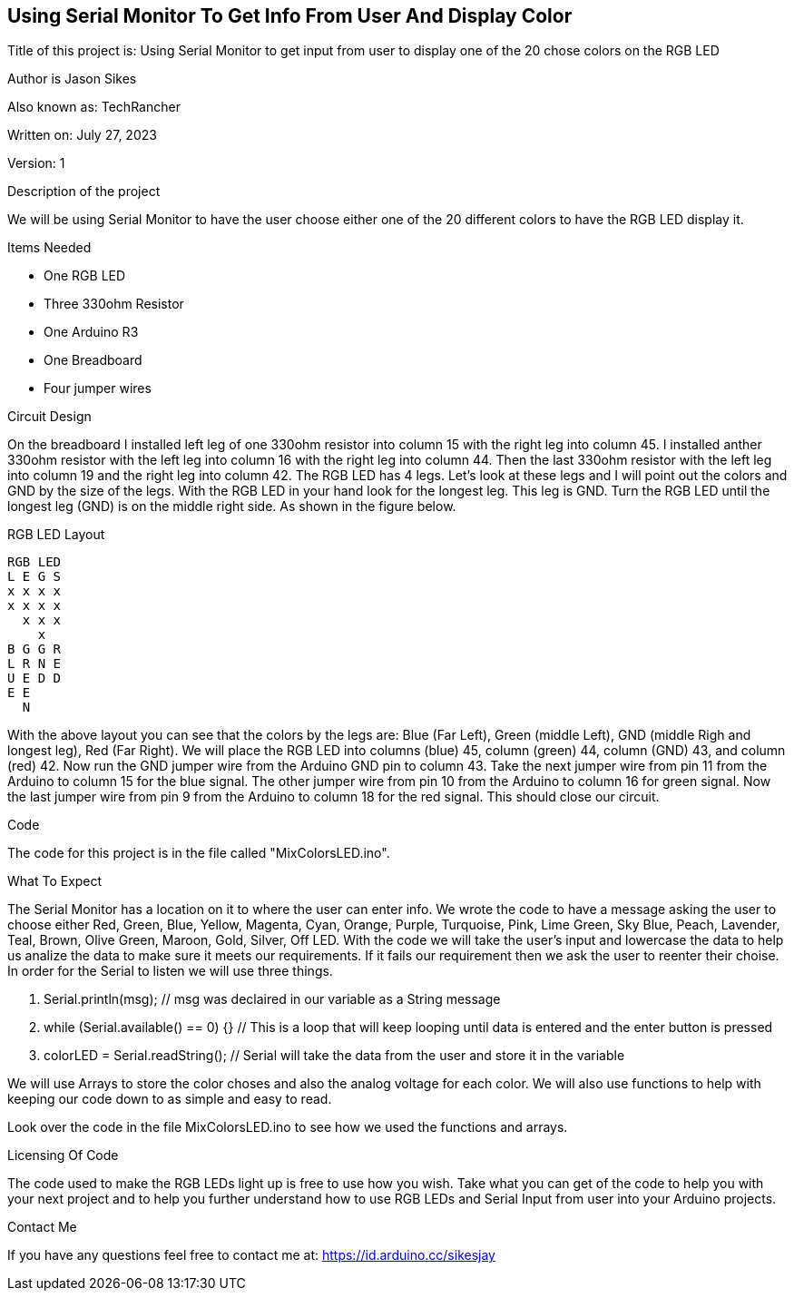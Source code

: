 == Using Serial Monitor To Get Info From User And Display Color

:Project: Using Serial Monitor to get input from user to display one of the 20 chose colors on the RGB LED
:Author: Jason Sikes
:AKA: TechRancher
:Email: https://id.arduino.cc/sikesjay
:Date: July 27, 2023
:Revision: 1

Title of this project is: {project}

Author is {author}

Also known as: {aka}

Written on: {date}

Version: {revision}

.Description of the project
We will be using Serial Monitor to have the user choose either one of the 20 different
colors to have the RGB LED display it.

.Items Needed
* One RGB LED
* Three 330ohm Resistor
* One Arduino R3 
* One Breadboard
* Four jumper wires

.Circuit Design
On the breadboard I installed left leg of one 330ohm resistor into column 15 with
the right leg into column 45. I installed anther 330ohm resistor with the left leg into column 16
with the right leg into column 44. Then the last 330ohm resistor with the left leg into column 19
and the right leg into column 42.  The RGB LED has 4 legs. Let's look at these legs and I 
will point out the colors and GND by the size of the legs. With the RGB LED in your hand look for the longest leg.
This leg is GND. Turn the RGB LED until the longest leg (GND) is on the middle right side. As shown in the figure below.

.RGB LED Layout
----
RGB LED
L E G S
x x x x
x x x x
  x x x
    x
B G G R
L R N E
U E D D
E E 
  N
----

With the above layout you can see that the colors by the legs are: Blue (Far Left), Green (middle Left), GND (middle Righ and longest leg), 
Red (Far Right). We will place the RGB LED into columns (blue) 45, column (green) 44, column (GND) 43, and column (red) 42.
Now run the GND jumper wire from the Arduino GND pin to column 43. Take the next jumper wire from pin 11 from the Arduino to column 15 for 
the blue signal. The other jumper wire from pin 10 from the Arduino to column 16 for green signal. Now the last jumper wire from pin 9 from 
the Arduino to column 18 for the red signal. This should close our circuit.

.Code
The code for this project is in the file called "MixColorsLED.ino".

.What To Expect
The Serial Monitor has a location on it to where the user can enter info. We wrote
the code to have a message asking the user to choose either Red, Green, Blue, Yellow, Magenta, Cyan, Orange, Purple, Turquoise, Pink, 
Lime Green, Sky Blue, Peach, Lavender, Teal, Brown, Olive Green, Maroon, Gold, Silver, Off LED. With the code we will take the user's 
input and lowercase the data to help us analize the data to make sure it meets our requirements. If it fails our requirement then we
ask the user to reenter their choise.
In order for the Serial to listen we will use three things.

. Serial.println(msg); // msg was declaired in our variable as a String message
. while (Serial.available() == 0) {} // This is a loop that will keep looping until data is entered and the enter button is pressed
. colorLED = Serial.readString(); // Serial will take the data from the user and store it in the variable


We will use Arrays to store the color choses and also the analog voltage for each color. We will also use functions to help with keeping
our code down to as simple and easy to read.

Look over the code in the file MixColorsLED.ino to see how we used the functions and arrays.

.Licensing Of Code
The code used to make the RGB LEDs light up is free to use how you wish. Take what you can get of the code to help you with your next
project and to help you further understand how to use RGB LEDs and Serial Input from user into your Arduino projects.

.Contact Me
If you have any questions feel free to contact me at: {email}
